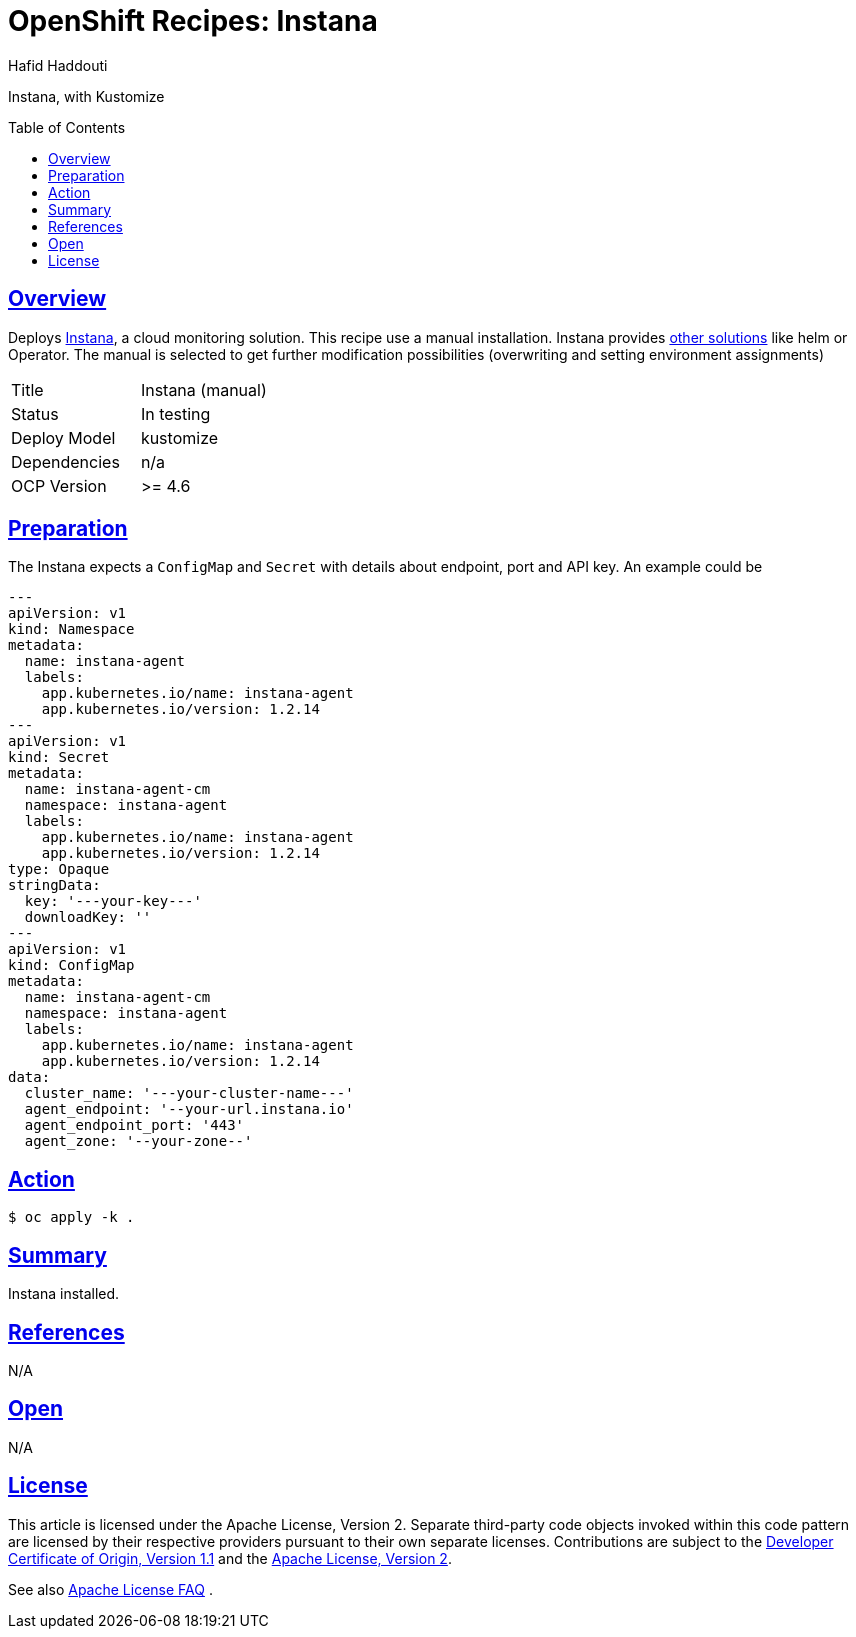 = OpenShift Recipes: Instana
:author: Hafid Haddouti
:toc: macro
:toclevels: 4
:sectlinks:
:sectanchors:

Instana, with Kustomize

toc::[]

== Overview

Deploys link:https://www.instana.com/[Instana], a cloud monitoring solution. This recipe use a manual installation. Instana provides link:https://www.instana.com/docs/setup_and_manage/host_agent/on[other solutions] like helm or Operator.
The manual is selected to get further modification possibilities (overwriting and setting environment assignments)

|===
| Title | Instana (manual)
| Status | In testing 
| Deploy Model | kustomize
| Dependencies | n/a
| OCP Version | >= 4.6
|===

== Preparation

The Instana expects a `ConfigMap` and `Secret` with details about endpoint, port and API key. An example could be

[source,yaml]
----
---
apiVersion: v1
kind: Namespace
metadata:
  name: instana-agent
  labels:
    app.kubernetes.io/name: instana-agent
    app.kubernetes.io/version: 1.2.14
---
apiVersion: v1
kind: Secret
metadata:
  name: instana-agent-cm
  namespace: instana-agent
  labels:
    app.kubernetes.io/name: instana-agent
    app.kubernetes.io/version: 1.2.14
type: Opaque
stringData:
  key: '---your-key---' 
  downloadKey: ''
---
apiVersion: v1
kind: ConfigMap
metadata:
  name: instana-agent-cm
  namespace: instana-agent
  labels:
    app.kubernetes.io/name: instana-agent
    app.kubernetes.io/version: 1.2.14
data:
  cluster_name: '---your-cluster-name---'
  agent_endpoint: '--your-url.instana.io'
  agent_endpoint_port: '443'
  agent_zone: '--your-zone--'
----

== Action

----
$ oc apply -k .
----

== Summary

Instana installed.

== References

N/A

== Open

N/A


== License

This article is licensed under the Apache License, Version 2.
Separate third-party code objects invoked within this code pattern are licensed by their respective providers pursuant
to their own separate licenses. Contributions are subject to the
link:https://developercertificate.org/[Developer Certificate of Origin, Version 1.1] and the
link:https://www.apache.org/licenses/LICENSE-2.0.txt[Apache License, Version 2].

See also link:https://www.apache.org/foundation/license-faq.html#WhatDoesItMEAN[Apache License FAQ]
.

